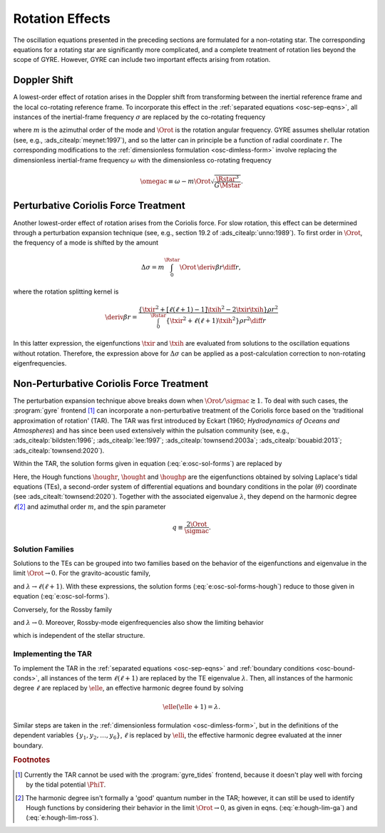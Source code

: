 .. _osc-rot:

Rotation Effects
================

The oscillation equations presented in the preceding sections are
formulated for a non-rotating star. The corresponding equations for a
rotating star are significantly more complicated, and a complete
treatment of rotation lies beyond the scope of GYRE. However, GYRE can
include two important effects arising from rotation.

.. _osc-rot-doppler:

Doppler Shift
-------------

A lowest-order effect of rotation arises in the Doppler shift from
transforming between the inertial reference frame and the local
co-rotating reference frame. To incorporate this effect in the
:ref:`separated equations <osc-sep-eqns>`, all instances of the
inertial-frame frequency :math:`\sigma` are replaced by the
co-rotating frequency

.. math::
   :label: e:sigmac

   \sigmac \equiv \sigma - m \Orot,

where :math:`m` is the azimuthal order of the mode and :math:`\Orot`
is the rotation angular frequency. GYRE assumes shellular rotation
(see, e.g., :ads_citealp:`meynet:1997`), and so the latter can in
principle be a function of radial coordinate :math:`r`. The
corresponding modifications to the :ref:`dimensionless formulation
<osc-dimless-form>` involve replacing the dimensionless inertial-frame
frequency :math:`\omega` with the dimensionless co-rotating frequency

.. math::

   \omegac \equiv \omega - m \Orot \sqrt{\frac{\Rstar^{3}}{G\Mstar}}.

.. _osc-rot-coriolis-p:

Perturbative Coriolis Force Treatment
-------------------------------------

Another lowest-order effect of rotation arises from the Coriolis
force. For slow rotation, this effect can be determined through a
perturbation expansion technique (see, e.g., section 19.2 of
:ads_citealp:`unno:1989`). To first order in :math:`\Orot`, the
frequency of a mode is shifted by the amount

.. math::

   \Delta \sigma = m \int_{0}^{\Rstar} \Orot \, \deriv{\beta}{r} \diff{r},

where the rotation splitting kernel is

.. math::

   \deriv{\beta}{r} =
   \frac{\left\{ \txir^{2} + [\ell(\ell+1) - 1] \txih^{2} - 2 \txir \txih \right\} \rho r^{2}}
   {\int_{0}^{\Rstar} \left\{ \txir^{2} + \ell(\ell+1) \txih^{2} \right\} \rho r^{2} \diff{r}}

In this latter expression, the eigenfunctions :math:`\txir` and
:math:`\txih` are evaluated from solutions to the oscillation
equations without rotation. Therefore, the expression above for
:math:`\Delta \sigma` can be applied as a post-calculation correction
to non-rotating eigenfrequencies.

.. _osc-rot-coriolis-np:

Non-Perturbative Coriolis Force Treatment
-----------------------------------------

The perturbation expansion technique above breaks down when
:math:`\Orot/\sigmac \gtrsim 1`. To deal with such cases, the
:program:`gyre` frontend [#gyre-tides]_ can incorporate a
non-perturbative treatment of the Coriolis force based on the
'traditional approximation of rotation' (TAR). The TAR was first
introduced by Eckart (1960; `Hydrodynamics of Oceans and Atmospheres`)
and has since been used extensively within the pulsation community
(see, e.g., :ads_citealp:`bildsten:1996`; :ads_citealp:`lee:1997`;
:ads_citealp:`townsend:2003a`; :ads_citealp:`bouabid:2013`;
:ads_citealp:`townsend:2020`).

Within the TAR, the solution forms given in
equation (:eq:`e:osc-sol-forms`) are replaced by

.. math::
   :label: e:osc-sol-forms-hough

   \begin{aligned}
   \xir(r,\theta,\phi;t) &= \operatorname{Re} \left[ \sqrt{4\pi} \, \txir(r) \, \houghr(\theta) \, \exp(\ii m \phi -\ii \sigma t) \right], \\
   \xit(r,\theta,\phi;t) &= \operatorname{Re} \left[ \sqrt{4\pi} \, \txih(r) \, \frac{\hought(\theta)}{\sin\theta} \, \exp(\ii m \phi -\ii \sigma t) \right], \\
   \xip(r,\theta,\phi;t) &= \operatorname{Re} \left[ \sqrt{4\pi} \, \txih(r) \, \frac{\houghp(\theta)}{\ii \sin\theta} \, \exp(\ii m \phi -\ii \sigma t) \right], \\
   f'(r,\theta,\phi;t) &= \operatorname{Re} \left[ \sqrt{4\pi} \, \tf'(r) \, \houghr(\theta) \, \exp(\ii m \phi -\ii \sigma t) \right]
   \end{aligned}

Here, the Hough functions :math:`\houghr`, :math:`\hought` and
:math:`\houghp` are the eigenfunctions obtained by solving Laplace's
tidal equations (TEs), a second-order system of differential equations
and boundary conditions in the polar (:math:`\theta`) coordinate (see
:ads_citealt:`townsend:2020`). Together with the associated eigenvalue
:math:`\lambda`, they depend on the harmonic degree :math:`\ell`\
[#harmonic-deg]_ and azimuthal order :math:`m`, and the spin parameter

.. math::

   q \equiv \frac{2 \Orot}{\sigmac}.

.. _osc-rot-solfam:

Solution Families
^^^^^^^^^^^^^^^^^

Solutions to the TEs can be grouped into two families based on the
behavior of the eigenfunctions and eigenvalue in the limit :math:`\Orot
\rightarrow 0`. For the gravito-acoustic family,

.. math::
   :label: e:hough-lim-ga

   \left.
   \begin{aligned}
   \houghr(\theta) \ \rightarrow & \ Y^{m}_{\ell}(\theta,0) \\
   \hought(\theta) \ \rightarrow & \ \sin\theta \pderiv{}{\theta} Y^{m}_{\ell}(\theta,0) \\
   \houghp(\theta) \ \rightarrow & \ - m Y^{m}_{\ell}(\theta,0)
   \end{aligned}
   \right\}
   \quad
   \text{as } \Orot \rightarrow 0.

and :math:`\lambda \rightarrow \ell(\ell+1)`. With these expressions,
the solution forms (:eq:`e:osc-sol-forms-hough`) reduce to those given
in equation (:eq:`e:osc-sol-forms`).

Conversely, for the Rossby family

.. math::
   :label: e:hough-lim-ross

   \left.
   \begin{aligned}
   \houghr(\theta) \ \rightarrow & \ 0 \\
   \hought(\theta) \ \rightarrow & \ m Y^{m}_{\ell}(\theta,0) \\
   \houghp(\theta) \ \rightarrow & \ - \sin\theta \pderiv{}{\theta} Y^{m}_{\ell}(\theta,0)
   \end{aligned}
   \right\}
   \quad
   \text{as } \Orot \rightarrow 0.

and :math:`\lambda \rightarrow 0`. Moreover, Rossby-mode
eigenfrequencies also show the limiting behavior

.. math::
   :label: e:ross-freq

   \sigmac = \frac{2 m \Orot}{\ell(\ell+1)}
   \quad
   \text{as } \Orot \rightarrow 0,

which is independent of the stellar structure.

Implementing the TAR
^^^^^^^^^^^^^^^^^^^^

To implement the TAR in the :ref:`separated equations
<osc-sep-eqns>` and :ref:`boundary conditions <osc-bound-conds>`,
all instances of the term :math:`\ell(\ell+1)` are replaced by the TE
eigenvalue :math:`\lambda`. Then, all instances of the harmonic degree
:math:`\ell` are replaced by :math:`\elle`, an effective harmonic
degree found by solving

.. math::

   \elle(\elle+1) = \lambda.

Similar steps are taken in the :ref:`dimensionless formulation
<osc-dimless-form>`, but in the definitions of the dependent variables
:math:`\{y_{1},y_{2},\ldots,y_{6}\}`, :math:`\ell` is replaced by
:math:`\elli`, the effective harmonic degree evaluated at the inner
boundary.

.. rubric:: Footnotes

.. [#gyre-tides] Currently the TAR cannot be used with the
		 :program:`gyre_tides` frontend, because it doesn't play well with
		 forcing by the tidal potential :math:`\PhiT`.

.. [#harmonic-deg] The harmonic degree isn't formally a 'good' quantum
                   number in the TAR; however, it can still be used to
                   identify Hough functions by considering their
                   behavior in the limit :math:`\Orot \rightarrow 0`,
                   as given in eqns. (:eq:`e:hough-lim-ga`) and
                   (:eq:`e:hough-lim-ross`).
